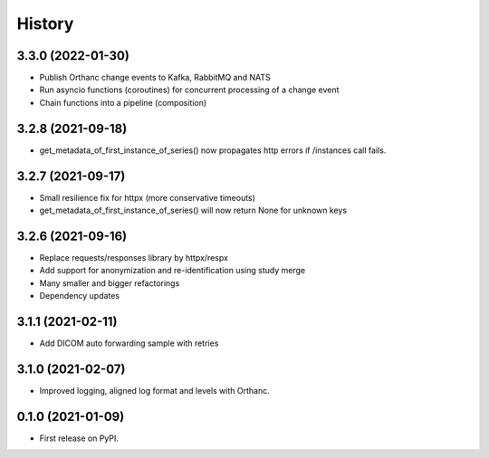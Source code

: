 =======
History
=======

3.3.0 (2022-01-30)
------------------
* Publish Orthanc change events to Kafka, RabbitMQ and NATS
* Run asyncio functions (coroutines) for concurrent processing of a change event
* Chain functions into a pipeline (composition)

3.2.8 (2021-09-18)
------------------
* get_metadata_of_first_instance_of_series() now propagates http errors if /instances call fails.

3.2.7 (2021-09-17)
------------------
* Small resilience fix for httpx (more conservative timeouts)
* get_metadata_of_first_instance_of_series() will now return None for unknown keys

3.2.6 (2021-09-16)
------------------

* Replace requests/responses library by httpx/respx
* Add support for anonymization and re-identification using study merge
* Many smaller and bigger refactorings
* Dependency updates

3.1.1 (2021-02-11)
------------------

* Add DICOM auto forwarding sample with retries

3.1.0 (2021-02-07)
------------------

* Improved logging, aligned log format and levels with Orthanc.

0.1.0 (2021-01-09)
------------------

* First release on PyPI.
